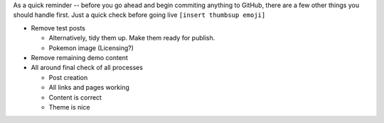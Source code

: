 .. title: Before you deploy ...
.. slug: before-you-deploy
.. date: 2020-04-20 21:21:50 UTC-04:00
.. tags: important
.. category: devncdulo
.. link:
.. description: Important reminder before deploying any content
.. type: text

As a quick reminder -- before you go ahead and begin commiting anything to
GitHub, there are a few other things you should handle first. Just a quick
check before going live ``[insert thumbsup emoji]``

- Remove test posts

  * Alternatively, tidy them up. Make them ready for publish.
  * Pokemon image (Licensing?)

- Remove remaining demo content
- All around final check of all processes

  - Post creation
  - All links and pages working
  - Content is correct
  - Theme is nice
